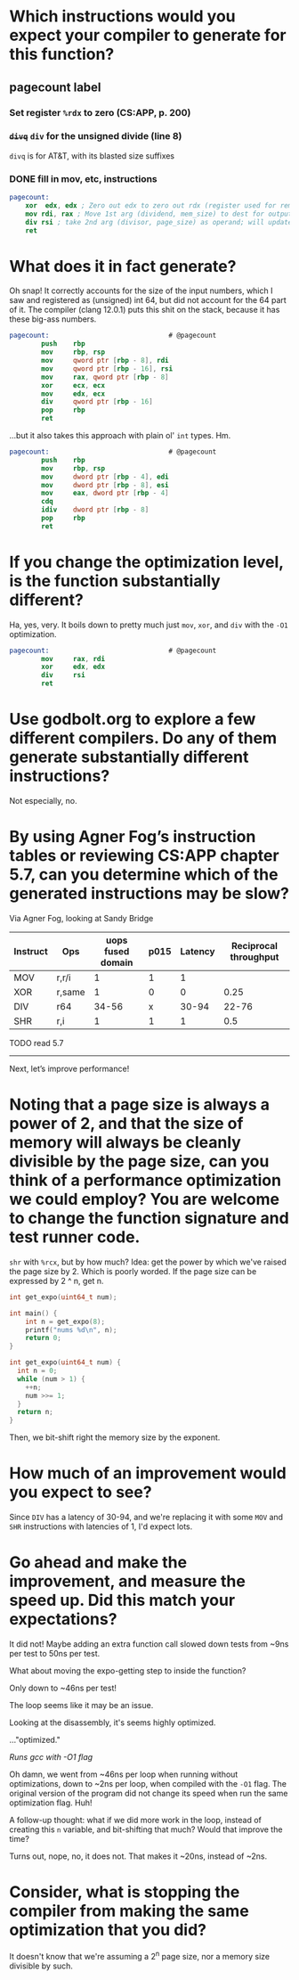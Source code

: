 * Which instructions would you expect your compiler to generate for this function?
** pagecount label
*** Set register =%rdx= to zero (CS:APP, p. 200)
*** +=divq=+ =div= for the unsigned divide (line 8)
=divq= is for AT&T, with its blasted size suffixes
*** DONE fill in mov, etc, instructions
#+begin_src nasm
pagecount:
    xor  edx, edx ; Zero out edx to zero out rdx (register used for remainder of unsigned divide)
    mov rdi, rax ; Move 1st arg (dividend, mem_size) to dest for output
    div rsi ; take 2nd arg (divisor, page_size) as operand; will update rax (with the quotient) and put remainder in rdx (expected to be zero)
    ret
#+end_src

* What does it in fact generate?
Oh snap! It correctly accounts for the size of the input numbers, which I saw and registered as (unsigned) int 64, but did not account for the 64 part of it. The compiler (clang 12.0.1) puts this shit on the stack, because it has these big-ass numbers.
#+begin_src nasm
pagecount:                              # @pagecount
        push    rbp
        mov     rbp, rsp
        mov     qword ptr [rbp - 8], rdi
        mov     qword ptr [rbp - 16], rsi
        mov     rax, qword ptr [rbp - 8]
        xor     ecx, ecx
        mov     edx, ecx
        div     qword ptr [rbp - 16]
        pop     rbp
        ret
#+end_src

...but it also takes this approach with plain ol' =int= types. Hm.

#+begin_src nasm
pagecount:                              # @pagecount
        push    rbp
        mov     rbp, rsp
        mov     dword ptr [rbp - 4], edi
        mov     dword ptr [rbp - 8], esi
        mov     eax, dword ptr [rbp - 4]
        cdq
        idiv    dword ptr [rbp - 8]
        pop     rbp
        ret
#+end_src

* If you change the optimization level, is the function substantially different?
Ha, yes, very. It boils down to pretty much just =mov=, =xor=, and =div= with the =-O1= optimization.

#+begin_src nasm
pagecount:                              # @pagecount
        mov     rax, rdi
        xor     edx, edx
        div     rsi
        ret
#+end_src

* Use godbolt.org to explore a few different compilers. Do any of them generate substantially different instructions?

Not especially, no.

* By using Agner Fog’s instruction tables or reviewing CS:APP chapter 5.7, can you determine which of the generated instructions may be slow?

Via Agner Fog, looking at Sandy Bridge

| Instruct | Ops    | uops fused domain | p015 | Latency | Reciprocal throughput |
|----------+--------+-------------------+------+---------+-----------------------|
| MOV      | r,r/i  |                 1 |    1 |       1 |                       |
| XOR      | r,same |                 1 |    0 |       0 |                  0.25 |
| DIV      | r64    |             34-56 |    x |   30-94 |                 22-76 |
| SHR      | r,i    |                 1 |    1 |       1 |                   0.5 |

TODO read 5.7

-----

Next, let’s improve performance!

* Noting that a page size is always a power of 2, and that the size of memory will always be cleanly divisible by the page size, can you think of a performance optimization we could employ? You are welcome to change the function signature and test runner code.

=shr= with =%rcx=, but by how much? Idea: get the power by which we've raised the page size by 2. Which is poorly worded. If the page size can be expressed by 2 ^ n, get n.

#+begin_src C :includes <stdio.h> <stdint.h>
int get_expo(uint64_t num);

int main() {
    int n = get_expo(8);
    printf("nums %d\n", n);
    return 0;
}

int get_expo(uint64_t num) {
  int n = 0;
  while (num > 1) {
    ++n;
    num >>= 1;
  }
  return n;
}

#+end_src

#+RESULTS:
: nums 3

Then, we bit-shift right the memory size by the exponent.

* How much of an improvement would you expect to see?

Since =DIV= has a latency of 30-94, and we're replacing it with some =MOV= and =SHR= instructions with latencies of 1, I'd expect lots.

* Go ahead and make the improvement, and measure the speed up. Did this match your expectations?

It did not! Maybe adding an extra function call slowed down tests from ~9ns per test to 50ns per test.

What about moving the expo-getting step to inside the function?

Only down to ~46ns per test!

The loop seems like it may be an issue.

Looking at the disassembly, it's seems highly optimized.

..."optimized."

/Runs gcc with -O1 flag/

Oh damn, we went from ~46ns per loop when running without optimizations, down to ~2ns per loop, when compiled with the =-O1= flag. The original version of the program did not change its speed when run the same optimization flag. Huh!

A follow-up thought: what if we did more work in the loop, instead of creating this =n= variable, and bit-shifting that much? Would that improve the time?

Turns out, nope, no, it does not. That makes it ~20ns, instead of ~2ns.

* Consider, what is stopping the compiler from making the same optimization that you did?

It doesn't know that we're assuming a 2^n page size, nor a memory size divisible by such.
